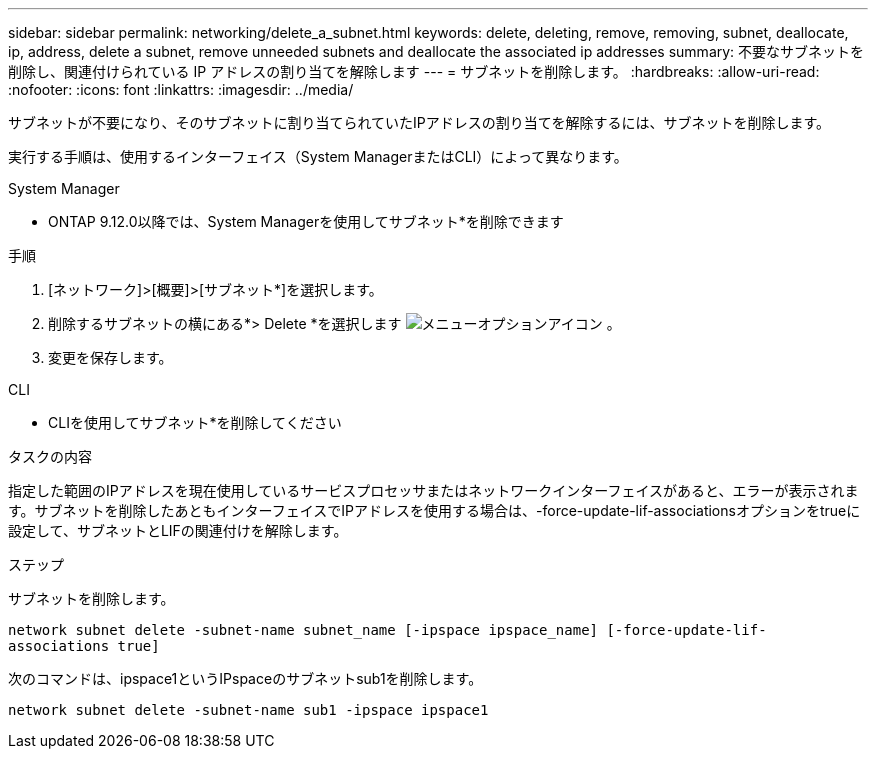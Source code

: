 ---
sidebar: sidebar 
permalink: networking/delete_a_subnet.html 
keywords: delete, deleting, remove, removing, subnet, deallocate, ip, address, delete a subnet, remove unneeded subnets and deallocate the associated ip addresses 
summary: 不要なサブネットを削除し、関連付けられている IP アドレスの割り当てを解除します 
---
= サブネットを削除します。
:hardbreaks:
:allow-uri-read: 
:nofooter: 
:icons: font
:linkattrs: 
:imagesdir: ../media/


[role="lead"]
サブネットが不要になり、そのサブネットに割り当てられていたIPアドレスの割り当てを解除するには、サブネットを削除します。

実行する手順は、使用するインターフェイス（System ManagerまたはCLI）によって異なります。

[role="tabbed-block"]
====
.System Manager
--
* ONTAP 9.12.0以降では、System Managerを使用してサブネット*を削除できます

.手順
. [ネットワーク]>[概要]>[サブネット*]を選択します。
. 削除するサブネットの横にある*> Delete *を選択します image:icon_kabob.gif["メニューオプションアイコン"] 。
. 変更を保存します。


--
.CLI
--
* CLIを使用してサブネット*を削除してください

.タスクの内容
指定した範囲のIPアドレスを現在使用しているサービスプロセッサまたはネットワークインターフェイスがあると、エラーが表示されます。サブネットを削除したあともインターフェイスでIPアドレスを使用する場合は、-force-update-lif-associationsオプションをtrueに設定して、サブネットとLIFの関連付けを解除します。

.ステップ
サブネットを削除します。

`network subnet delete -subnet-name subnet_name [-ipspace ipspace_name] [-force-update-lif- associations true]`

次のコマンドは、ipspace1というIPspaceのサブネットsub1を削除します。

`network subnet delete -subnet-name sub1 -ipspace ipspace1`

--
====